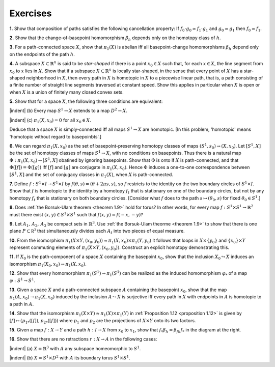 Exercises
==============

**1.** Show that composition of paths satisfies the following cancellation property: If
:math:`f_0 \cdot g_0 \simeq f_1 \cdot g_1` and :math:`g_0 \simeq g_1` then :math:`f_0 \simeq f_1`.

**2.** Show that the change-of-basepoint homomorphism :math:`\beta_h` depends only on the homotopy
class of :math:`h`.

**3.** For a path-connected space :math:`X`, show that :math:`\pi_1 (X)` is abelian iff all basepoint-change
homomorphisms :math:`\beta_h` depend only on the endpoints of the path :math:`h`.

**4.** A subspace :math:`X \subset \mathbb{R}^n` is said to be *star-shaped* if there is a point :math:`x_0 \in X` such that,
for each :math:`x \in X`, the line segment from :math:`x_0` to :math:`x` lies in :math:`X`. Show that if a subspace
:math:`X \subset \mathbb{R}^n` is locally star-shaped, in the sense that every point of :math:`X` has a star-shaped
neighborhood in :math:`X`, then every path in :math:`X` is homotopic in :math:`X` to a piecewise linear
path, that is, a path consisting of a finite number of straight line segments traversed
at constant speed. Show this applies in particular when :math:`X` is open or when :math:`X` is a 
union of finitely many closed convex sets.

**5.** Show that for a space :math:`X`, the following three conditions are equivalent:

.. container:: no-margin
    |indent| \(a\) Every map :math:`S^1 \rightarrow X` is homotopic to a constant map, with image a point.

    |indent| \(b\) Every map :math:`S^1 \rightarrow X` extends to a map :math:`D^2 \rightarrow X`.

    |indent| \(c\) :math:`\pi_1(X,x_0)=0` for all :math:`x_0 \in X`. 

Deduce that a space :math:`X` is simply-connected iff all maps :math:`S^1 \rightarrow X` are homotopic. [In
this problem, 'homotopic' means 'homotopic without regard to basepoinbts'.]

**6.** We can regard :math:`\pi_1(X,x_0)` as the set of basepoint-preserving homotopy classes of 
maps :math:`(S^1,s_0)\rightarrow(X,x_0)`. Let :math:`[S^1, X]` be the set of homotopy classes of maps :math:`S^1 \rightarrow X`,
with no conditions on basepoints. Thus there is a natural map :math:`\Phi : \pi_1(X, x_0)\rightarrow [S^1,X]`
obatined by ignoring basepoints. Show that :math:`\Phi` is onto if :math:`X` is path-connected, and that
:math:`\Phi([f])=\Phi([g])` iff :math:`[f]` and :math:`[g]` are conjugate in :math:`\pi_1(X,x_0)`. Hence :math:`\Phi` induces a 
one-to-one correspondence between :math:`[S^1, X]` and the set of conjugacy classes in :math:`\pi_1(X)`, 
when :math:`X` is path-connected.

**7.** Define :math:`f:S^1 \times I \rightarrow S^1 \times I` by :math:`f(\theta , s) = (\theta + 2\pi s, s)`, so :math:`f` restricts to the identity
on the two boundary circles of :math:`S^1 \times I`. Show that :math:`f` is homotopic to the identity by
a homotopy :math:`f_t` that is stationary on one of the boundary circles, but not by any 
homotopy :math:`f_t` that is stationary on both boundary circles. [Consider what :math:`f` does to the 
path :math:`s \mapsto (\theta_0 ,s)` for fixed :math:`\theta_0 \in S^1`.]

**8.** Does :ref:`the Borsuk-Ulam theorem <theorem 1.9>` hold for torus? In other words, for every map
:math:`f:S^1 \times S^1 \rightarrow \mathbb{R}^2` must there exist :math:`(x,y) \in S^1 \times S^1` such that :math:`f(x,y) = f(-x,-y)`?

**9.** Let :math:`A_1,\, A_2,\, A_3` be compact sets in :math:`\mathbb{R}^3`. Use :ref:`the Borsuk-Ulam theorme <theorem 1.9>` to show
that there is one plane :math:`P \subset \mathbb{R^3}` that simultaneously divides each :math:`A_t` into two pieces of
equal measure.

**10.** From the isomorphism :math:`\pi_1(X \times Y, (x_0,y_0)) \approx \pi_1(X,x_0) \times \pi_1(Y,y_0)` it follows that 
loops in :math:`X \times \{y_0\}` and :math:`\{x_0\}\times Y` represent commuting elements of :math:`\pi_1(X \times Y, (x _0, y_0))`.
Construct an explicit homotopy demonstrating this.

**11.** If :math:`X_0` is the path-component of a space :math:`X` containing the basepoint :math:`x_0`, show that
the inclusion :math:`X_0 \hookrightarrow X` induces an isomorphism :math:`\pi_1(X_0, x_0) \rightarrow \pi_1(X,x_0)`.

**12.** Show that every homomorphism :math:`\pi_1(S^1) \rightarrow \pi_1(S^1)` can be realized as the induced
homomorphism :math:`\varphi_*` of a map :math:`\varphi:S^1\rightarrow S^1`.

**13.** Given a space :math:`X` and a path-connected subspace :math:`A` containing the basepoint :Math:`x_0`, 
show that the map :math:`\pi_1(A,x_0) \rightarrow \pi_1(X, x_0)` induced by the inclusion :math:`A \hookrightarrow X` is surjective
iff every path in :math:`X` with endpoints in :math:`A` is homotopic to a path in :math:`A`.

**14.** Show that the isomorphism :math:`\pi_1(X \times Y) \approx \pi_1(X) \times \pi_1(Y)` in :ref:`Proposition 1.12 <proposition 1.12>` is
given by :math:`[f] \mapsto (p_{1*}([f]), p_{2*}([f]))` where :math:`p_1` and :math:`p_2` are the projections of :math:`X \times Y`
onto its two factors.

.. image:: fig/ex-15.png
    :align: right
    :width: 40%

**15.** Given a map :math:`f:X \rightarrow Y` and a path :math:`h:I \rightarrow X` 
from :math:`x_0` to :math:`x_1`, show that :math:`f_* \beta_h = \beta_{fh} f_*` in the
diagram at the right.

**16.** Show that there are no retractions :math:`r: X \rightarrow A` in the following cases:

.. image:: fig/ex-16.png
    :align: right
    :width: 30%

.. container:: no-margin

    |indent| \(a\) :math:`X=\mathbb{R}^3` with :math:`A` any subspace homeomorphic to :math:`S^1`.

    |indent| \(b\) :math:`X=S^1 \times D^2` with :math:`A` its boundary torus :math:`S^1 \times S^1`.











.. |indent| raw:: html

    <span style="margin-left: 1em">